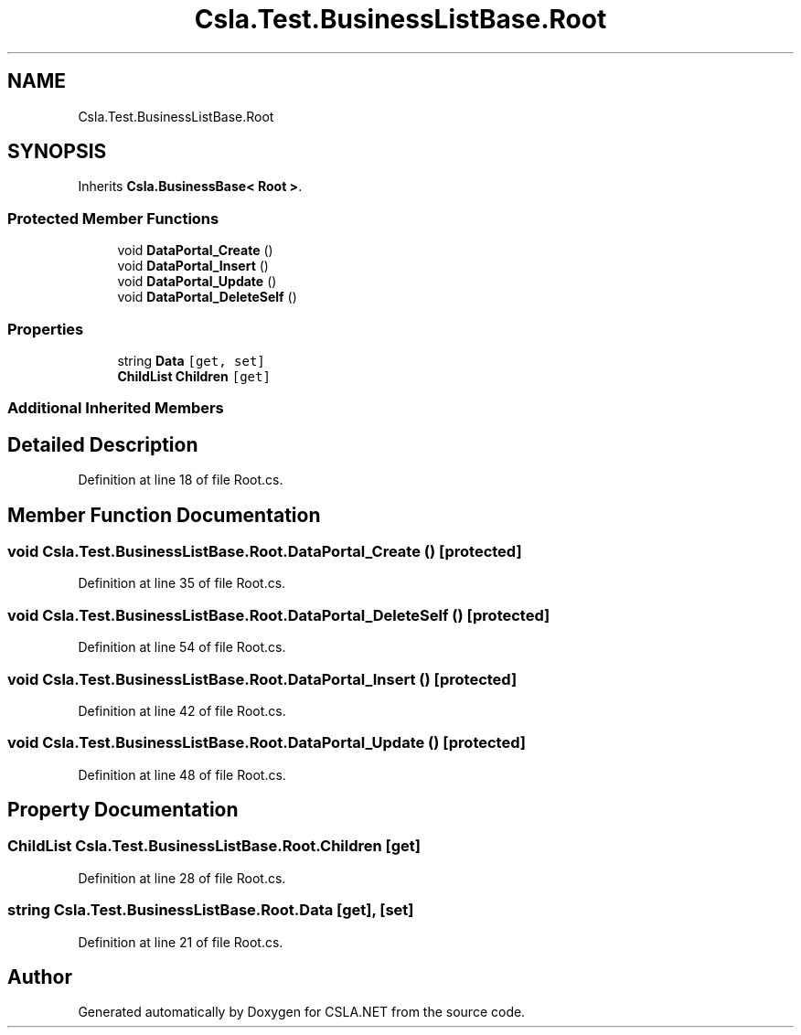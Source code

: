 .TH "Csla.Test.BusinessListBase.Root" 3 "Wed Jul 21 2021" "Version 5.4.2" "CSLA.NET" \" -*- nroff -*-
.ad l
.nh
.SH NAME
Csla.Test.BusinessListBase.Root
.SH SYNOPSIS
.br
.PP
.PP
Inherits \fBCsla\&.BusinessBase< Root >\fP\&.
.SS "Protected Member Functions"

.in +1c
.ti -1c
.RI "void \fBDataPortal_Create\fP ()"
.br
.ti -1c
.RI "void \fBDataPortal_Insert\fP ()"
.br
.ti -1c
.RI "void \fBDataPortal_Update\fP ()"
.br
.ti -1c
.RI "void \fBDataPortal_DeleteSelf\fP ()"
.br
.in -1c
.SS "Properties"

.in +1c
.ti -1c
.RI "string \fBData\fP\fC [get, set]\fP"
.br
.ti -1c
.RI "\fBChildList\fP \fBChildren\fP\fC [get]\fP"
.br
.in -1c
.SS "Additional Inherited Members"
.SH "Detailed Description"
.PP 
Definition at line 18 of file Root\&.cs\&.
.SH "Member Function Documentation"
.PP 
.SS "void Csla\&.Test\&.BusinessListBase\&.Root\&.DataPortal_Create ()\fC [protected]\fP"

.PP
Definition at line 35 of file Root\&.cs\&.
.SS "void Csla\&.Test\&.BusinessListBase\&.Root\&.DataPortal_DeleteSelf ()\fC [protected]\fP"

.PP
Definition at line 54 of file Root\&.cs\&.
.SS "void Csla\&.Test\&.BusinessListBase\&.Root\&.DataPortal_Insert ()\fC [protected]\fP"

.PP
Definition at line 42 of file Root\&.cs\&.
.SS "void Csla\&.Test\&.BusinessListBase\&.Root\&.DataPortal_Update ()\fC [protected]\fP"

.PP
Definition at line 48 of file Root\&.cs\&.
.SH "Property Documentation"
.PP 
.SS "\fBChildList\fP Csla\&.Test\&.BusinessListBase\&.Root\&.Children\fC [get]\fP"

.PP
Definition at line 28 of file Root\&.cs\&.
.SS "string Csla\&.Test\&.BusinessListBase\&.Root\&.Data\fC [get]\fP, \fC [set]\fP"

.PP
Definition at line 21 of file Root\&.cs\&.

.SH "Author"
.PP 
Generated automatically by Doxygen for CSLA\&.NET from the source code\&.
